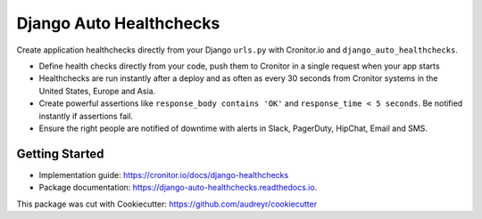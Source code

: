 ========================
Django Auto Healthchecks
========================

.. image:: https://img.shields.io/pypi/v/django_auto_healthchecks.svg
        :target: https://pypi.python.org/pypi/django_auto_healthchecks

.. image:: https://img.shields.io/travis/cronitorio/django_auto_healthchecks.svg
        :target: https://travis-ci.org/cronitorio/django_auto_healthchecks

.. image:: https://readthedocs.org/projects/django-auto-healthchecks/badge/?version=latest
        :target: https://django-auto-healthchecks.readthedocs.io/en/latest/?badge=latest
        :alt: Documentation Status



Create application healthchecks directly from your Django ``urls.py`` with Cronitor.io and ``django_auto_healthchecks``.

- Define health checks directly from your code, push them to Cronitor in a single request when your app starts
- Healthchecks are run instantly after a deploy and as often as every 30 seconds from Cronitor systems in the United States, Europe and Asia.
- Create powerful assertions like ``response_body contains 'OK'`` and ``response_time < 5 seconds``. Be notified instantly if assertions fail.
- Ensure the right people are notified of downtime with alerts in Slack, PagerDuty, HipChat, Email and SMS.

Getting Started
---------------

- Implementation guide: https://cronitor.io/docs/django-healthchecks
- Package documentation: https://django-auto-healthchecks.readthedocs.io.


This package was cut with Cookiecutter: https://github.com/audreyr/cookiecutter

